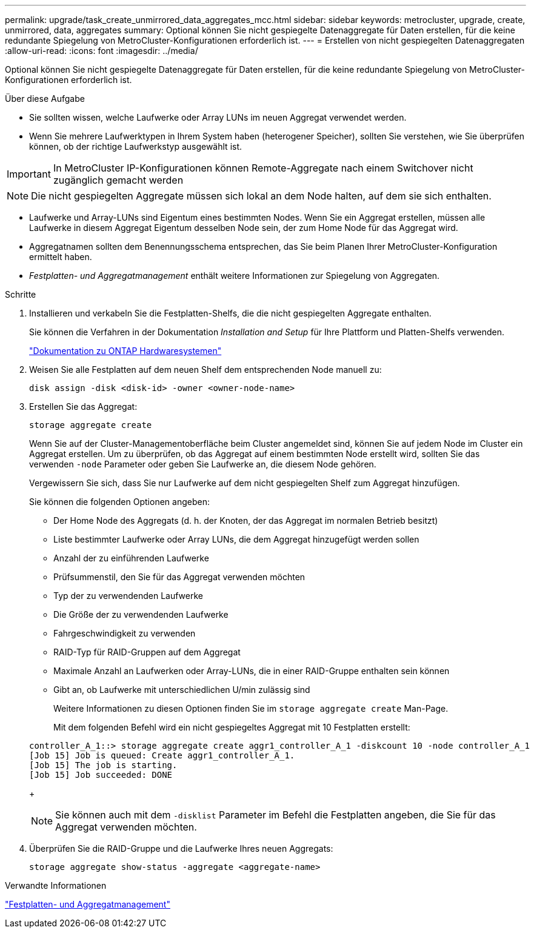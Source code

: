 ---
permalink: upgrade/task_create_unmirrored_data_aggregates_mcc.html 
sidebar: sidebar 
keywords: metrocluster, upgrade, create, unmirrored, data, aggregates 
summary: Optional können Sie nicht gespiegelte Datenaggregate für Daten erstellen, für die keine redundante Spiegelung von MetroCluster-Konfigurationen erforderlich ist. 
---
= Erstellen von nicht gespiegelten Datenaggregaten
:allow-uri-read: 
:icons: font
:imagesdir: ../media/


[role="lead"]
Optional können Sie nicht gespiegelte Datenaggregate für Daten erstellen, für die keine redundante Spiegelung von MetroCluster-Konfigurationen erforderlich ist.

.Über diese Aufgabe
* Sie sollten wissen, welche Laufwerke oder Array LUNs im neuen Aggregat verwendet werden.
* Wenn Sie mehrere Laufwerktypen in Ihrem System haben (heterogener Speicher), sollten Sie verstehen, wie Sie überprüfen können, ob der richtige Laufwerkstyp ausgewählt ist.



IMPORTANT: In MetroCluster IP-Konfigurationen können Remote-Aggregate nach einem Switchover nicht zugänglich gemacht werden


NOTE: Die nicht gespiegelten Aggregate müssen sich lokal an dem Node halten, auf dem sie sich enthalten.

* Laufwerke und Array-LUNs sind Eigentum eines bestimmten Nodes. Wenn Sie ein Aggregat erstellen, müssen alle Laufwerke in diesem Aggregat Eigentum desselben Node sein, der zum Home Node für das Aggregat wird.
* Aggregatnamen sollten dem Benennungsschema entsprechen, das Sie beim Planen Ihrer MetroCluster-Konfiguration ermittelt haben.
* _Festplatten- und Aggregatmanagement_ enthält weitere Informationen zur Spiegelung von Aggregaten.


.Schritte
. Installieren und verkabeln Sie die Festplatten-Shelfs, die die nicht gespiegelten Aggregate enthalten.
+
Sie können die Verfahren in der Dokumentation _Installation and Setup_ für Ihre Plattform und Platten-Shelfs verwenden.

+
https://docs.netapp.com/platstor/index.jsp["Dokumentation zu ONTAP Hardwaresystemen"^]

. Weisen Sie alle Festplatten auf dem neuen Shelf dem entsprechenden Node manuell zu:
+
`disk assign -disk <disk-id> -owner <owner-node-name>`

. Erstellen Sie das Aggregat:
+
`storage aggregate create`

+
Wenn Sie auf der Cluster-Managementoberfläche beim Cluster angemeldet sind, können Sie auf jedem Node im Cluster ein Aggregat erstellen. Um zu überprüfen, ob das Aggregat auf einem bestimmten Node erstellt wird, sollten Sie das verwenden `-node` Parameter oder geben Sie Laufwerke an, die diesem Node gehören.

+
Vergewissern Sie sich, dass Sie nur Laufwerke auf dem nicht gespiegelten Shelf zum Aggregat hinzufügen.

+
Sie können die folgenden Optionen angeben:

+
** Der Home Node des Aggregats (d. h. der Knoten, der das Aggregat im normalen Betrieb besitzt)
** Liste bestimmter Laufwerke oder Array LUNs, die dem Aggregat hinzugefügt werden sollen
** Anzahl der zu einführenden Laufwerke
** Prüfsummenstil, den Sie für das Aggregat verwenden möchten
** Typ der zu verwendenden Laufwerke
** Die Größe der zu verwendenden Laufwerke
** Fahrgeschwindigkeit zu verwenden
** RAID-Typ für RAID-Gruppen auf dem Aggregat
** Maximale Anzahl an Laufwerken oder Array-LUNs, die in einer RAID-Gruppe enthalten sein können
** Gibt an, ob Laufwerke mit unterschiedlichen U/min zulässig sind
+
Weitere Informationen zu diesen Optionen finden Sie im `storage aggregate create` Man-Page.

+
Mit dem folgenden Befehl wird ein nicht gespiegeltes Aggregat mit 10 Festplatten erstellt:

+
[listing]
----
controller_A_1::> storage aggregate create aggr1_controller_A_1 -diskcount 10 -node controller_A_1
[Job 15] Job is queued: Create aggr1_controller_A_1.
[Job 15] The job is starting.
[Job 15] Job succeeded: DONE
----
+

NOTE: Sie können auch mit dem `-disklist` Parameter im Befehl die Festplatten angeben, die Sie für das Aggregat verwenden möchten.



. Überprüfen Sie die RAID-Gruppe und die Laufwerke Ihres neuen Aggregats:
+
`storage aggregate show-status -aggregate <aggregate-name>`



.Verwandte Informationen
https://docs.netapp.com/ontap-9/topic/com.netapp.doc.dot-cm-psmg/home.html["Festplatten- und Aggregatmanagement"]
